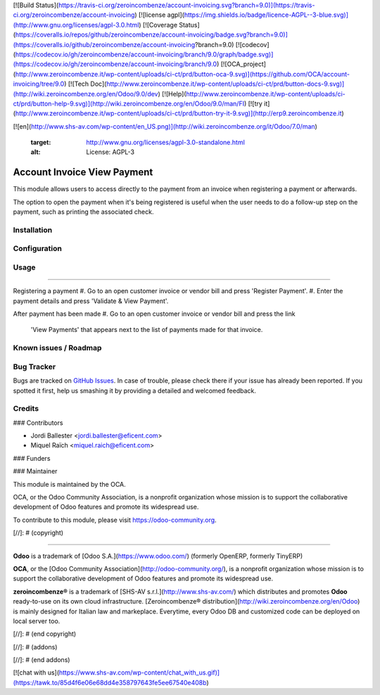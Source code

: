 [![Build Status](https://travis-ci.org/zeroincombenze/account-invoicing.svg?branch=9.0)](https://travis-ci.org/zeroincombenze/account-invoicing)
[![license agpl](https://img.shields.io/badge/licence-AGPL--3-blue.svg)](http://www.gnu.org/licenses/agpl-3.0.html)
[![Coverage Status](https://coveralls.io/repos/github/zeroincombenze/account-invoicing/badge.svg?branch=9.0)](https://coveralls.io/github/zeroincombenze/account-invoicing?branch=9.0)
[![codecov](https://codecov.io/gh/zeroincombenze/account-invoicing/branch/9.0/graph/badge.svg)](https://codecov.io/gh/zeroincombenze/account-invoicing/branch/9.0)
[![OCA_project](http://www.zeroincombenze.it/wp-content/uploads/ci-ct/prd/button-oca-9.svg)](https://github.com/OCA/account-invoicing/tree/9.0)
[![Tech Doc](http://www.zeroincombenze.it/wp-content/uploads/ci-ct/prd/button-docs-9.svg)](http://wiki.zeroincombenze.org/en/Odoo/9.0/dev)
[![Help](http://www.zeroincombenze.it/wp-content/uploads/ci-ct/prd/button-help-9.svg)](http://wiki.zeroincombenze.org/en/Odoo/9.0/man/FI)
[![try it](http://www.zeroincombenze.it/wp-content/uploads/ci-ct/prd/button-try-it-9.svg)](http://erp9.zeroincombenze.it)


































































[![en](http://www.shs-av.com/wp-content/en_US.png)](http://wiki.zeroincombenze.org/it/Odoo/7.0/man)

   :target: http://www.gnu.org/licenses/agpl-3.0-standalone.html
   :alt: License: AGPL-3

Account Invoice View Payment
============================

This module allows users to access directly to the payment from an invoice
when registering a payment or afterwards.

The option to open the payment when it's being registered is useful
when the user needs to do a follow-up step on the payment, such as printing
the associated check.


Installation
------------





Configuration
-------------





Usage
-----






=====

Registering a payment
#. Go to an open customer invoice or vendor bill and press 'Register Payment'.
#. Enter the payment details and press 'Validate & View Payment'.

After payment has been made
#. Go to an open customer invoice or vendor bill and press the link
   'View Payments' that appears next to the list of payments made for that
   invoice.


.. image:: https://odoo-community.org/website/image/ir.attachment/5784_f2813bd/datas
   :alt: Try me on Runbot
   :target: https://runbot.odoo-community.org/runbot/96/9.0

Known issues / Roadmap
----------------------





Bug Tracker
-----------






Bugs are tracked on `GitHub Issues
<https://github.com/OCA/account-payment/issues>`_. In case of trouble, please
check there if your issue has already been reported. If you spotted it first,
help us smashing it by providing a detailed and welcomed feedback.


Credits
-------











### Contributors





* Jordi Ballester <jordi.ballester@eficent.com>
* Miquel Raïch <miquel.raich@eficent.com>


### Funders

### Maintainer










.. image:: https://odoo-community.org/logo.png
   :alt: Odoo Community Association
   :target: https://odoo-community.org

This module is maintained by the OCA.

OCA, or the Odoo Community Association, is a nonprofit organization whose
mission is to support the collaborative development of Odoo features and
promote its widespread use.

To contribute to this module, please visit https://odoo-community.org.

[//]: # (copyright)

----

**Odoo** is a trademark of [Odoo S.A.](https://www.odoo.com/) (formerly OpenERP, formerly TinyERP)

**OCA**, or the [Odoo Community Association](http://odoo-community.org/), is a nonprofit organization whose
mission is to support the collaborative development of Odoo features and
promote its widespread use.

**zeroincombenze®** is a trademark of [SHS-AV s.r.l.](http://www.shs-av.com/)
which distributes and promotes **Odoo** ready-to-use on its own cloud infrastructure.
[Zeroincombenze® distribution](http://wiki.zeroincombenze.org/en/Odoo)
is mainly designed for Italian law and markeplace.
Everytime, every Odoo DB and customized code can be deployed on local server too.

[//]: # (end copyright)

[//]: # (addons)

[//]: # (end addons)

[![chat with us](https://www.shs-av.com/wp-content/chat_with_us.gif)](https://tawk.to/85d4f6e06e68dd4e358797643fe5ee67540e408b)
